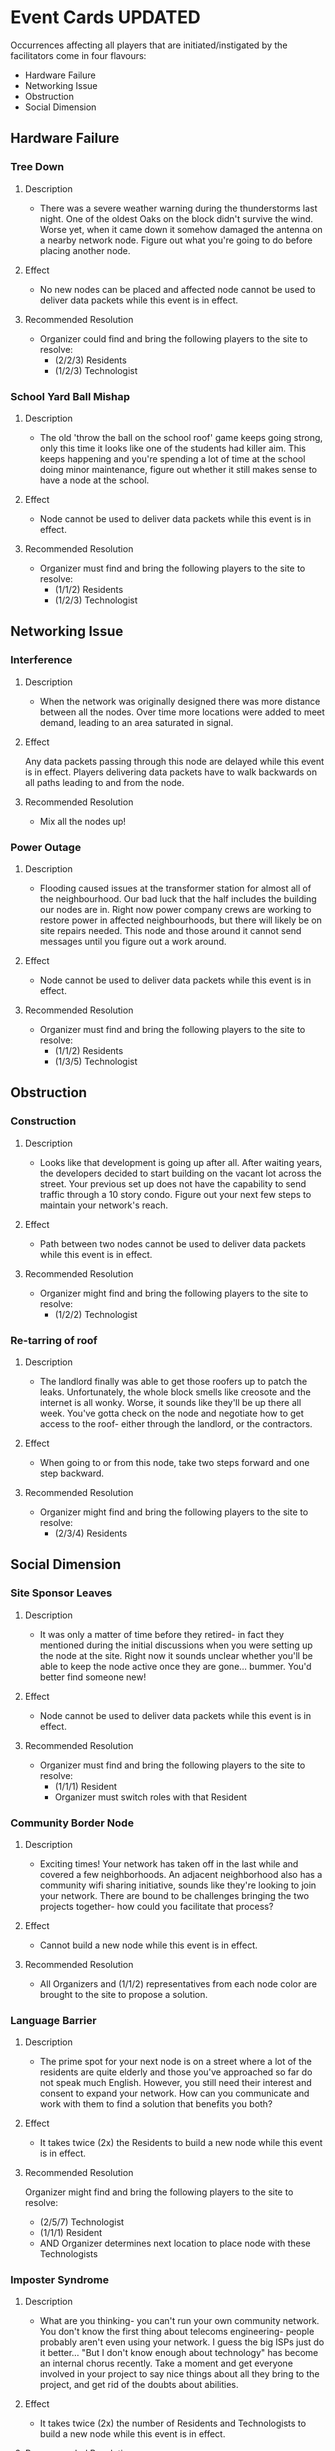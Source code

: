 * Event Cards UPDATED
  Occurrences affecting all players that are initiated/instigated by the facilitators come in four flavours:
  - Hardware Failure
  - Networking Issue
  - Obstruction
  - Social Dimension

** Hardware Failure
*** Tree Down
**** Description
+ There was a severe weather warning during the thunderstorms last night. One of the oldest Oaks on the block didn't survive the wind. Worse yet, when it came down it somehow damaged the antenna on a nearby network node. Figure out what you're going to do before placing another node.
**** Effect
+ No new nodes can be placed and affected node cannot be used to deliver data packets while this event is in effect.
**** Recommended Resolution
+ Organizer could find and bring the following players to the site to resolve:
    - (2/2/3) Residents
    - (1/2/3) Technologist
*** School Yard Ball Mishap
**** Description
+ The old 'throw the ball on the school roof' game keeps going strong, only this time it looks like one of the students had killer aim. This keeps happening and you're spending a lot of time at the school doing minor maintenance, figure out whether it still makes sense to have a node at the school.
**** Effect
+ Node cannot be used to deliver data packets while this event is in effect.
**** Recommended Resolution
+ Organizer must find and bring the following players to the site to resolve:
   - (1/1/2) Residents
   - (1/2/3) Technologist
** Networking Issue
*** Interference
**** Description
+ When the network was originally designed there was more distance between all the nodes. Over time more locations were added to meet demand, leading to an area saturated in signal.
**** Effect
 Any data packets passing through this node are delayed while this
 event is in effect. Players delivering data packets have to walk
 backwards on all paths leading to and from the node.
**** Recommended Resolution
+ Mix all the nodes up!
*** Power Outage
**** Description
+ Flooding caused issues at the transformer station for almost all of the neighbourhood. Our bad luck that the half includes the building our nodes are in. Right now power company crews are working to restore power in affected neighbourhoods, but there will likely be on site repairs needed. This node and those around it cannot send messages until you figure out a work around.
**** Effect
+ Node cannot be used to deliver data packets while this event is in effect.
**** Recommended Resolution
+ Organizer must find and bring the following players to the site to resolve:
   - (1/1/2) Residents
   - (1/3/5) Technologist
** Obstruction
*** Construction
**** Description
+ Looks like that development is going up after all. After waiting years, the developers decided to start building on the vacant lot across the street. Your previous set up does not have the capability to send traffic through a 10 story condo. Figure out your next few steps to maintain your network's reach.
**** Effect
+ Path between two nodes cannot be used to deliver data packets while this event is in effect.
**** Recommended Resolution
+ Organizer might find and bring the following players to the site to resolve:
   - (1/2/2) Technologist
*** Re-tarring of roof
**** Description
+  The landlord finally was able to get those roofers up to patch the leaks. Unfortunately, the whole block smells like creosote and the internet is all wonky. Worse, it sounds like they'll be up there all week. You've gotta check on the node and negotiate how to get access to the roof- either through the landlord, or the contractors.
**** Effect
+ When going to or from this node, take two steps forward and one step backward.
**** Recommended Resolution
+ Organizer might find and bring the following players to the site to resolve:
   - (2/3/4) Residents



** Social Dimension
*** Site Sponsor Leaves
**** Description
+ It was only a matter of time before they retired- in fact they mentioned during the initial discussions when you were setting up the node at the site. Right now it sounds unclear whether you'll be able to keep the node active once they are
 gone... bummer. You'd better find someone new!
**** Effect
+ Node cannot be used to deliver data packets while this event is in effect.
**** Recommended Resolution
+ Organizer must find and bring the following players to the site to resolve:
   - (1/1/1) Resident
   - Organizer must switch roles with that Resident
*** Community Border Node
**** Description
+ Exciting times! Your network has taken off in the last while and covered a few neighborhoods. An adjacent neighborhood also has a community wifi sharing initiative, sounds like they're looking to join your network. There are bound to be challenges bringing the two projects together- how could you facilitate that process?
**** Effect
+ Cannot build a new node while this event is in effect.
**** Recommended Resolution
+ All Organizers and (1/1/2) representatives from each node color are brought to the site to propose a solution.
*** Language Barrier
**** Description
+ The prime spot for your next node is on a street where a lot of the residents are quite elderly and those you've approached so far do not speak much English. However, you still need their interest and consent to expand your network. How can you communicate and work with them to find a solution that benefits you both?
**** Effect
+ It takes twice (2x) the Residents to build a new node while this event is in effect.
**** Recommended Resolution
 Organizer might find and bring the following players to the site to resolve:
   - (2/5/7) Technologist
   - (1/1/1) Resident
   - AND Organizer determines next location to place node with these Technologists
*** Imposter Syndrome
**** Description
+ What are you thinking- you can't run your own community network. You don't know the first thing about telecoms engineering- people probably aren't even using your network. I guess the big ISPs just do it better... "But I don't know enough about technology" has become an internal chorus recently. Take a moment and get everyone involved in your project to say nice things about all they bring to the project, and get rid of the doubts about abilities.
**** Effect
+ It takes twice (2x) the number of Residents and Technologists to build a new node while this event is in effect.
**** Recommended Resolution
+ Organizer must find and bring the following players to the site to resolve:
    - (2/2/3) Residents
    - (2/4/6) Technologist
*** Tyrannical Technologist
**** Description
+ We've all the heard the rumours- the network administrator has been less than civil with other community members. It's getting to point where people don't feel comfortable being involved in the project. How can you as a group deal with this situation fairly?
**** Effect
+ All technologists sit aside while this event is in effect.
**** Recommended Resolution
+ (1/2/3) Technologists must trade role cards with Residents.
** Location
*** Community Revitalization Plan
**** Description
+ The city is allocating funding for community revitalization in twelve neighbourhoods. One of the themes for this revitalization is increased digital access to municipal services. Through a town hall process, they are seeking input. Can you justify using this money to get your community mesh network off the ground?
*** Pedestrian Area
**** Description
+ Many people come through a central neighbourhood everyday. Either because they live there, are commuting, shopping, or just enjoying one of the many cafes and bars. Those business' patrons like to use WiFi, and all of the businesses maintain separate networks- with mixed results!!! Can your mesh network bring value to this area?
*** Park
**** Description
+ People have been gathering in this park for decades! So much so that it is one of the communities most cherished resources. However, the same trees that make the park beautiful and private, make it difficult to set up a network to operate in- not to mention the lack of a electric power supply. Can you incorporate this shared space into your plans?
